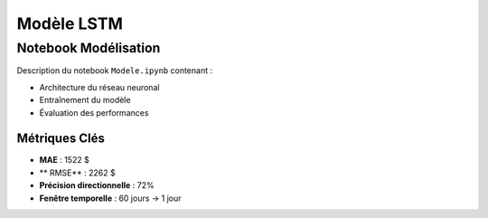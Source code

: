 #################
Modèle LSTM
#################

.. _modele-jupyter:

Notebook Modélisation
=====================

Description du notebook ``Modele.ipynb`` contenant :

- Architecture du réseau neuronal
- Entraînement du modèle
- Évaluation des performances

.. code-block:: python
   :caption: Exemple d'architecture:

   model = Sequential([
    # Augmentation temporelle
    x = GaussianNoise(0.01)(inputs)

    # Couches principales
    x = Conv1D(32, 3, padding='same', activation='relu')(x)
    x = LSTM(64, return_sequences=False)(x)
    x = Dropout(0.3)(x)

    # Sortie
    outputs = Dense(1)(x)
   ])

Métriques Clés
--------------
- **MAE** : 1522 $
- ** RMSE** : 2262 $
- **Précision directionnelle** : 72%
- **Fenêtre temporelle** : 60 jours → 1 jour
